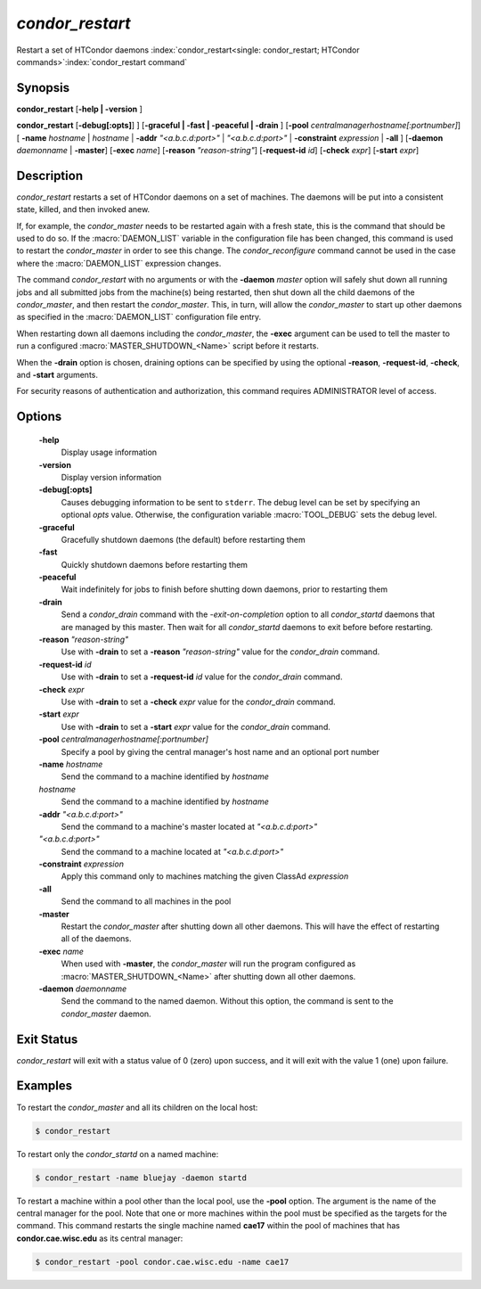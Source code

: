       

*condor_restart*
=================

Restart a set of HTCondor daemons
:index:`condor_restart<single: condor_restart; HTCondor commands>`\ :index:`condor_restart command`

Synopsis
--------

**condor_restart** [**-help | -version** ]

**condor_restart** [**-debug[:opts]**] ] [**-graceful | -fast |
-peaceful | -drain** ] [**-pool** *centralmanagerhostname[:portnumber]*] [
**-name** *hostname* | *hostname* | **-addr** *"<a.b.c.d:port>"*
| *"<a.b.c.d:port>"* | **-constraint** *expression* | **-all** ]
[**-daemon** *daemonname* | **-master**]
[**-exec** *name*]
[**-reason** *"reason-string"*]
[**-request-id** *id*]
[**-check** *expr*]
[**-start** *expr*]

Description
-----------

*condor_restart* restarts a set of HTCondor daemons on a set of
machines. The daemons will be put into a consistent state, killed, and
then invoked anew.

If, for example, the *condor_master* needs to be restarted again with a
fresh state, this is the command that should be used to do so. If the
:macro:`DAEMON_LIST` variable in the configuration file has been changed,
this command is used to restart the *condor_master* in order to see
this change. The *condor_reconfigure* command cannot be used in the
case where the :macro:`DAEMON_LIST` expression changes.

The command *condor_restart* with no arguments or with the
**-daemon** *master* option will safely shut down all running jobs and
all submitted jobs from the machine(s) being restarted, then shut down
all the child daemons of the *condor_master*, and then restart the
*condor_master*. This, in turn, will allow the *condor_master* to
start up other daemons as specified in the :macro:`DAEMON_LIST` configuration
file entry.

When restarting down all daemons including the *condor_master*, the **-exec**
argument can be used to tell the master to run a configured :macro:`MASTER_SHUTDOWN_<Name>`
script before it restarts.

When the **-drain** option is chosen, draining options can be specified
by using the optional **-reason**, **-request-id**, **-check**, and **-start**
arguments.


For security reasons of authentication and authorization, this command
requires ADMINISTRATOR level of access.

Options
-------

 **-help**
    Display usage information
 **-version**
    Display version information
 **-debug[:opts]**
    Causes debugging information to be sent to ``stderr``. The debug level can be set
    by specifying an optional *opts* value. Otherwise, the configuration variable :macro:`TOOL_DEBUG`
    sets the debug level.
 **-graceful**
    Gracefully shutdown daemons (the default) before restarting them
 **-fast**
    Quickly shutdown daemons before restarting them
 **-peaceful**
    Wait indefinitely for jobs to finish before shutting down daemons,
    prior to restarting them
 **-drain**
    Send a *condor_drain* command with the *-exit-on-completion* option to all
    *condor_startd* daemons that are managed by this master. Then wait for all *condor_startd*
    daemons to exit before before restarting.
 **-reason** *"reason-string"*
    Use with **-drain** to set a **-reason** *"reason-string"* value for the *condor_drain* command.
 **-request-id** *id*
    Use with **-drain** to set a **-request-id** *id* value for the *condor_drain* command.
 **-check** *expr*
    Use with **-drain** to set a **-check** *expr* value for the *condor_drain* command.
 **-start** *expr*
    Use with **-drain** to set a **-start** *expr* value for the *condor_drain* command.
 **-pool** *centralmanagerhostname[:portnumber]*
    Specify a pool by giving the central manager's host name and an
    optional port number
 **-name** *hostname*
    Send the command to a machine identified by *hostname*
 *hostname*
    Send the command to a machine identified by *hostname*
 **-addr** *"<a.b.c.d:port>"*
    Send the command to a machine's master located at *"<a.b.c.d:port>"*
 *"<a.b.c.d:port>"*
    Send the command to a machine located at *"<a.b.c.d:port>"*
 **-constraint** *expression*
    Apply this command only to machines matching the given ClassAd
    *expression*
 **-all**
    Send the command to all machines in the pool
 **-master**
    Restart the *condor_master* after shutting down all other daemons. This will have the
    effect of restarting all of the daemons.
 **-exec** *name*
    When used with **-master**, the *condor_master* will run the program configured as
    :macro:`MASTER_SHUTDOWN_<Name>` after shutting down all other daemons.
 **-daemon** *daemonname*
    Send the command to the named daemon. Without this option, the
    command is sent to the *condor_master* daemon.

Exit Status
-----------

*condor_restart* will exit with a status value of 0 (zero) upon
success, and it will exit with the value 1 (one) upon failure.

Examples
--------

To restart the *condor_master* and all its children on the local host:

.. code-block:: console

    $ condor_restart

To restart only the *condor_startd* on a named machine:

.. code-block:: console

    $ condor_restart -name bluejay -daemon startd

To restart a machine within a pool other than the local pool, use the
**-pool** option. The argument is the name of the central manager for
the pool. Note that one or more machines within the pool must be
specified as the targets for the command. This command restarts the
single machine named **cae17** within the pool of machines that has
**condor.cae.wisc.edu** as its central manager:

.. code-block:: console

    $ condor_restart -pool condor.cae.wisc.edu -name cae17

